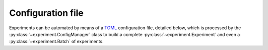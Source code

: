 ..
   This file is part of culebra.

   Culebra is free software: you can redistribute it and/or modify it under the
   terms of the GNU General Public License as published by the Free Software
   Foundation, either version 3 of the License, or (at your option) any later
   version.

   Culebra is distributed in the hope that it will be useful, but WITHOUT ANY
   WARRANTY; without even the implied warranty of MERCHANTABILITY or FITNESS
   FOR A PARTICULAR PURPOSE. See the GNU General Public License for more
   details.

   You should have received a copy of the GNU General Public License along with
   Culebra. If not, see <http://www.gnu.org/licenses/>.

   This work was supported by project PGC2018-098813-B-C31 (Spanish "Ministerio
   de Ciencia, Innovación y Universidades"), and by the European Regional
   Development Fund (ERDF).

Configuration file
==================

Experiments can be automated by means of a  `TOML
<https://github.com/toml-lang/toml>`_ configuration file, detailed below, which
is processed by the :py:class:`~experiment.ConfigManager` class to build a
complete :py:class:`~experiment.Experiment` and even a
:py:class:`~experiment.Batch` of experiments.

.. code-block:: cfg
   :linenos:

   # Parameters regarding the batch
   [batch]
     # Number of experiments in the batch. Defaults to 1 if
     # omitted
     n_experiments = <int value>

     # Path to create the batch folder. Defaults to the
     # current folder if omitted
     path = <path>

   # Parameters regarding the datset
   [dataset]
     # Parameters regarding the whole dataset
     [dataset.parameters]
       # Index of the output column. Only used if input and
       # output columns are in the same file.
       # If input and output columns are in different files
       # this parameter should be omitted
       output_index = <index>

       # Seperator for columns in the files. Defaults to
       # "\\s+" if omitted
       sep = <separator>

       # If this parameter is set, the training dataset will
       # be considered as the only dataset, which will be
       # split into a training and test dataset according to
       # this proportion.
       # The [dataset.test] section will be ignored.
       test_prop = <float value in (0, 1)>

       # If true the input data is normalized in [0, 1].
       # Defaults to false if omitted
       normalize = <true or false>

       # If this parameter is set, some random features add
       # appended to the dataset
       random_feats = <number of feats to be appended>

       # Seed for the random number generator, defaults to
       # None if omitted
       random_seed = <int value>

     # Parameters regarding the training data
     [dataset.training]

       # Inputs file if input and output columns are seperated
       # in two files. Otherwise this file contains the whole
       # dataset
       file = <path, buffer or URL to the data>

       # Output values. Only used if output_index is omitted
       output_file = <path, buffer or URL to the data>

     # Parameters regarding the test data
     [dataset.test]
       # Inputs file if input and output columns are seperated
       # in two files. Otherwise this file contains the whole
       # dataset
       # Only used if test_prop is omitted
       file = <path, buffer or URL to the data>

       # Output values. Only used if both test_prop and
       # output_index are omitted
       output_file = <path, buffer or URL to the data>

   # Parameters regarding the wrapper method
   [wrapper]
     # Type of wrapper used
     wrapper_cls = <wrapper class>

     # Type of individual used
     individual_cls = <individual class>

     # Individual species
     [wrapper.species]
       species_cls = <individual species class>

       # Parameters for the individual species
       [wrapper.species.parameters]
         # Parameters for the species

     # Parameters for the wrapper method. These parameters
     # will depend on the wrapper method.
     # Here are some examples
     [wrapper.parameters]

       # Seed for the random number generator, defaults to
       # None if omitted
       random_seed = <int value>

       # Whether or not to log the statistics, defaults to
       # true
       verbose = <true or false>

       # Checkpoint frequency
       checkpoint_freq = <The checkpoint frequency>

       # Checkpoint filepath
       checkpoint_file = <The checkpoint file>

       # Population size
       pop_size = <The population size>

       # Number of generations
       n_gens = <The number of generations>

       # Crossover function. The Individual's default is used
       # if omitted
       xover_func = <Crossover function>

       # Crossover probability
       xover_pb = <Crossover probability>

       # Mutation function. The Individual's default is used
       # if omitted
       mut_func = <mutation function>

       # Mutation probability
       mut_pb = <mutation probability>

       # Independent gene mutation probability
       mut_ind_pb = <Independent gene mutation probability>

       # Selection function
       sel_func = <selection function>

       # Selection function parameters
       [wrapper.parameters.sel_func_params]
         # Parameters for the function

   # Parameters regarding the fitness evaluation
   [fitness]
     # Parameters for the training fitness
     [fitness.training]
       fitness_cls = <Fitness class>

       # Parameters for the fitness evaluation
       [fitness.training.parameters]
         # Configuration parameters for the fitness object
         # (if needed)
         parameter1 = <value1>
         parameter2 = <value2>

       # Classifier
       [fitness.training.classifier]
         # Classifier class
         classifier_cls = <Classifier class>

         # Parameters for the classifier
         [fitness.training.classifier.parameters]
           # Configuration parameters for the classifier
           # (if needed)
           parameter1 = <value1>
           parameter2 = <value2>

     # Parameters for the test Fitness
     # If omitted, the training fitness will be also used to
     # test
     [fitness.test]
       fitness_cls = <Fitness class>

       # Parameters for the fitness evaluation
       [fitness.test.parameters]
         # Configuration parameters for the fitness object
         # (if needed)
         parameter1 = <value1>
         parameter2 = <value2>

       # Classifier
       [fitness.test.classifier]
         # Classifier class
         classifier_cls = <Classifier class>

         # Parameters for the classifier
         [fitness.test.classifier.parameters]
           # Configuration parameters for the classifier
           # (if needed)
           parameter1 = <value1>
           parameter2 = <value2>
